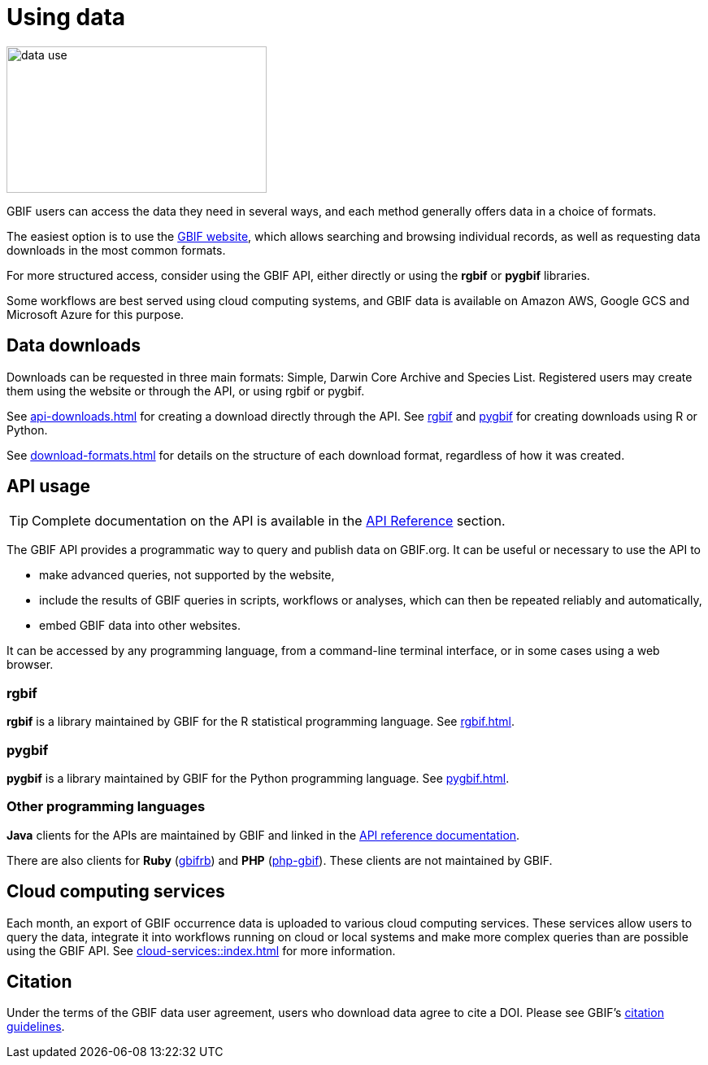 = Using data

image::data-use.png[align=center,width=320,height=180]
GBIF users can access the data they need in several ways, and each method generally offers data in a choice of formats.

The easiest option is to use the https://www.gbif.org/[GBIF website], which allows searching and browsing individual records, as well as requesting data downloads in the most common formats.

For more structured access, consider using the GBIF API, either directly or using the **rgbif** or **pygbif** libraries.

Some workflows are best served using cloud computing systems, and GBIF data is available on Amazon AWS, Google GCS and Microsoft Azure for this purpose.

== Data downloads

Downloads can be requested in three main formats: Simple, Darwin Core Archive and Species List.  Registered users may create them using the website or through the API, or using rgbif or pygbif.

See xref:api-downloads.adoc[] for creating a download directly through the API.  See xref:rgbif.adoc[rgbif] and xref:pygbif.adoc[pygbif] for creating downloads using R or Python.

See xref:download-formats.adoc[] for details on the structure of each download format, regardless of how it was created.

== API usage

TIP: Complete documentation on the API is available in the xref:openapi::index.adoc[API Reference] section.

The GBIF API provides a programmatic way to query and publish data on GBIF.org. It can be useful or necessary to use the API to

* make advanced queries, not supported by the website,
* include the results of GBIF queries in scripts, workflows or analyses, which can then be repeated reliably and automatically,
* embed GBIF data into other websites.

It can be accessed by any programming language, from a command-line terminal interface, or in some cases using a web browser.

=== rgbif

*rgbif* is a library maintained by GBIF for the R statistical programming language.  See xref:rgbif.adoc[].

=== pygbif

*pygbif* is a library maintained by GBIF for the Python programming language.  See xref:pygbif.adoc[].

=== Other programming languages

*Java* clients for the APIs are maintained by GBIF and linked in the xref:openapi::index.adoc[API reference documentation].

There are also clients for *Ruby* (https://www.rubydoc.info/gems/gbifrb[gbifrb]) and *PHP* (https://gitlab.res-telae.cat/restelae/php-gbif[php-gbif]).  These clients are not maintained by GBIF.

== Cloud computing services

Each month, an export of GBIF occurrence data is uploaded to various cloud computing services.  These services allow users to query the data, integrate it into workflows running on cloud or local systems and make more complex queries than are possible using the GBIF API.  See xref:cloud-services::index.adoc[] for more information.

== Citation

Under the terms of the GBIF data user agreement, users who download data agree to cite a DOI. Please see GBIF’s https://www.gbif.org/citation-guidelines[citation guidelines].
